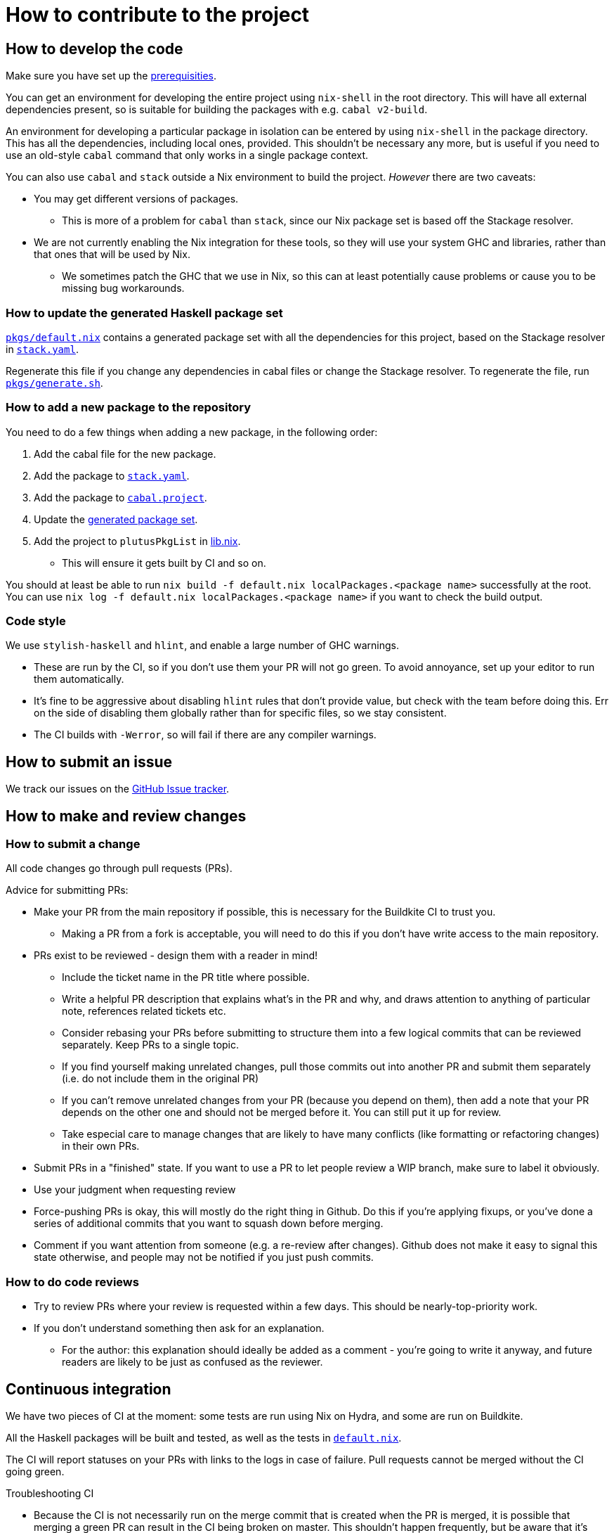 = How to contribute to the project

== How to develop the code

Make sure you have set up the link:./README{outfilesuffix}#prerequisites[prerequisities].

You can get an environment for developing the entire project using
`nix-shell` in the root directory. This will have all external
dependencies present, so is suitable for building the packages with
e.g. `cabal v2-build`.

An environment for developing a particular package in isolation can be
entered by using `nix-shell` in the package directory. This has all the
dependencies, including local ones, provided. This shouldn’t be
necessary any more, but is useful if you need to use an old-style
`cabal` command that only works in a single package context.

You can also use `cabal` and `stack` outside a Nix environment to build
the project. _However_ there are two caveats:

* You may get different
versions of packages.
** This is more of a problem for `cabal` than
`stack`, since our Nix package set is based off the Stackage resolver.
* We are not currently enabling the Nix integration for these tools, so
they will use your system GHC and libraries, rather than that ones that
will be used by Nix.
** We sometimes patch the GHC that we use in Nix, so
this can at least potentially cause problems or cause you to be missing
bug workarounds.

[[update-generated]]
=== How to update the generated Haskell package set

link:./pkgs/default.nix[`pkgs/default.nix`] contains a generated package set with all the
dependencies for this project, based on the Stackage resolver in link:./stack.yaml[`stack.yaml`].

Regenerate this file if you change any dependencies in cabal files
or change the Stackage resolver. To regenerate the file, run link:./pkgs/generate.sh[`pkgs/generate.sh`].

=== How to add a new package to the repository

You need to do a few things when adding a new package, in the following
order:

. Add the cabal file for the new package.
. Add the package to link:stack.yaml[`stack.yaml`].
. Add the package to link:cabal.project[`cabal.project`].
. Update the xref:update-generated[generated package set].
. Add the project to `plutusPkgList` in link:./lib.nix[lib.nix].
* This will ensure it gets built by CI and so on.

You should at least be able to run
`nix build -f default.nix localPackages.<package name>` successfully at
the root. You can use
`nix log -f default.nix localPackages.<package name>` if you want to
check the build output.

=== Code style

We use `stylish-haskell` and `hlint`, and enable a large number of GHC
warnings.

* These are run by the CI, so if you don’t use them your PR will not go
green. To avoid annoyance, set up your editor to run them automatically.
* It’s fine to be aggressive about disabling `hlint` rules that don’t
provide value, but check with the team before doing this. Err on the
side of disabling them globally rather than for specific files, so we
stay consistent.
* The CI builds with `-Werror`, so will fail if there are any compiler
warnings.

== How to submit an issue

We track our issues on the
https://github.com/input-output-hk/plutus/issues[GitHub Issue tracker].

== How to make and review changes

=== How to submit a change

All code changes go through pull requests (PRs).

.Advice for submitting PRs:
* Make your PR from the main repository if possible, this is necessary
for the Buildkite CI to trust you.
** Making a PR from a fork is acceptable, you will need to do this if
you don’t have write access to the main repository.
* PRs exist to be reviewed - design them with a reader in mind!
** Include the ticket name in the PR title where possible.
** Write a helpful PR description that explains what’s in the PR and
why, and draws attention to anything of particular note, references
related tickets etc.
** Consider rebasing your PRs before submitting to structure them into a
few logical commits that can be reviewed separately. Keep PRs to a
single topic.
** If you find yourself making unrelated changes, pull those commits out
into another PR and submit them separately (i.e. do not include them in
the original PR)
** If you can’t remove unrelated changes from your PR (because you
depend on them), then add a note that your PR depends on the other one
and should not be merged before it. You can still put it up for review.
** Take especial care to manage changes that are likely to have many
conflicts (like formatting or refactoring changes) in their own PRs.
* Submit PRs in a "finished" state. If you want to use a PR to let
people review a WIP branch, make sure to label it obviously.
* Use your judgment when requesting review
* Force-pushing PRs is okay, this will mostly do the right thing in
Github. Do this if you’re applying fixups, or you’ve done a series of
additional commits that you want to squash down before merging.
* Comment if you want attention from someone (e.g. a re-review after
changes). Github does not make it easy to signal this state otherwise,
and people may not be notified if you just push commits.

=== How to do code reviews

* Try to review PRs where your review is requested within a few days.
This should be nearly-top-priority work.
* If you don’t understand something then ask for an explanation.
** For the author: this explanation should ideally be added as a comment - you’re
going to write it anyway, and future readers are likely to be
just as confused as the reviewer.

== Continuous integration

We have two pieces of CI at the moment: some tests are run using Nix on
Hydra, and some are run on Buildkite.

All the Haskell packages will be built and tested, as well as the tests in link:./default.nix[`default.nix`].

The CI will report statuses on your PRs with links to the logs in case of
failure. Pull requests cannot be merged without the CI going green.

.Troubleshooting CI
* Because the CI is not necessarily run on
the merge commit that is created when the PR is merged, it is possible
that merging a green PR can result in the CI being broken on master.
This shouldn’t happen frequently, but be aware that it’s possible.
* You can check on the status of your PR on Hydra _before_ it has finished
by going to the https://hydra.iohk.io/project/Cardano[Hydra project page] and searching
for `plutus-pr-<PR number>`.
